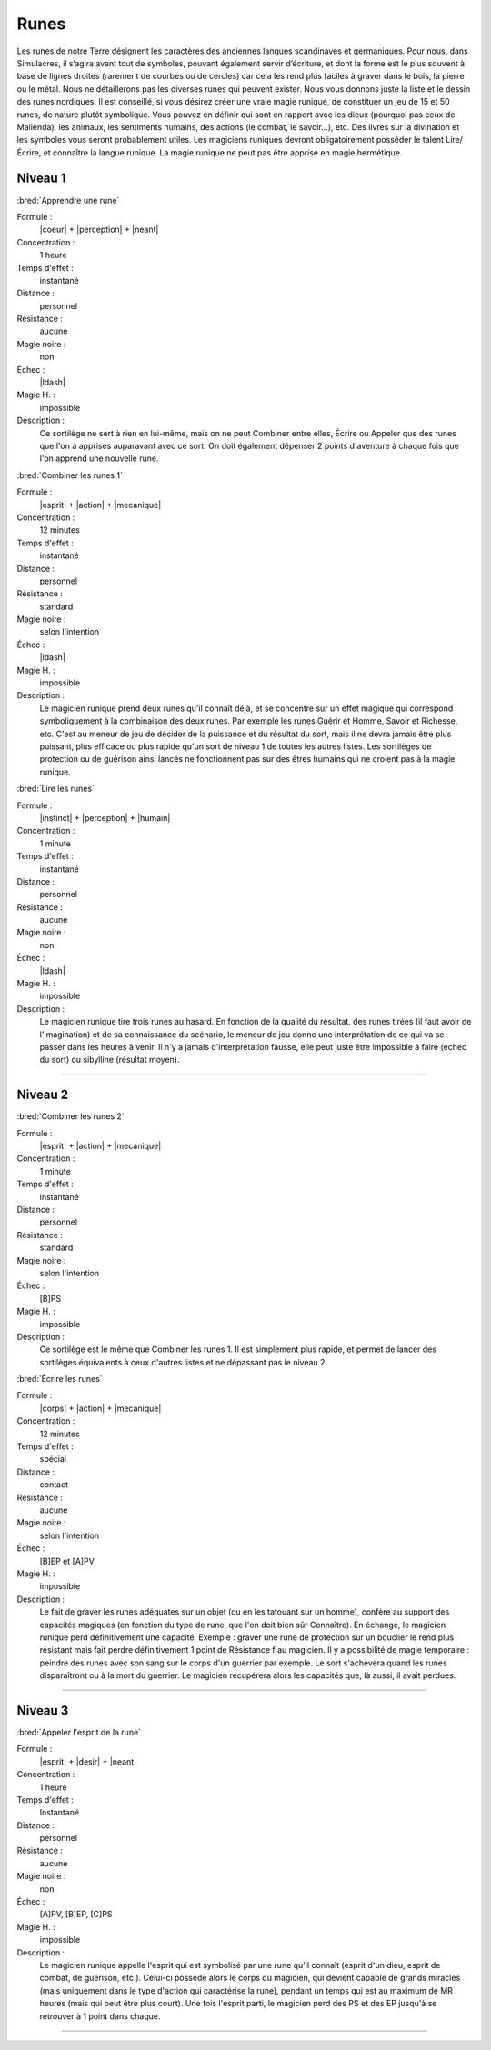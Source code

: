 
Runes
=====

Les runes de notre Terre désignent les caractères des anciennes langues
scandinaves et germaniques. Pour nous, dans Simulacres, il s’agira avant tout
de symboles, pouvant également servir d’écriture, et dont la forme est le plus
souvent à base de lignes droites (rarement de courbes ou de cercles) car cela
les rend plus faciles à graver dans le bois, la pierre ou le métal.  Nous ne
détaillerons pas les diverses runes qui peuvent exister. Nous vous donnons
juste la liste et le dessin des runes nordiques. Il est conseillé, si vous
désirez créer une vraie magie runique, de constituer un jeu de 15 et 50 runes,
de nature plutôt symbolique. Vous pouvez en définir qui sont en rapport avec
les dieux (pourquoi pas ceux de Malienda), les animaux, les sentiments humains,
des actions (le combat, le savoir...), etc. Des livres sur la divination et les
symboles vous seront probablement utiles. Les magiciens runiques devront
obligatoirement posséder le talent Lire/Écrire, et connaître la langue runique.
La magie runique ne peut pas être apprise en magie hermétique.

Niveau 1
--------

:bred:`Apprendre une rune`

Formule :
    |coeur| + |perception| + |neant|
Concentration :
    1 heure
Temps d'effet :
    instantané
Distance :
    personnel
Résistance :
    aucune
Magie noire :
    non
Échec :
    |ldash|
Magie H. :
    impossible
Description :
    Ce sortilège ne sert à rien en lui-même, mais on ne peut Combiner entre
    elles, Écrire ou Appeler que des runes que l'on a apprises auparavant avec
    ce sort. On doit également dépenser 2 points d'aventure à chaque fois que
    l'on apprend une nouvelle rune.

:bred:`Combiner les runes 1`

Formule :
    |esprit| + |action| + |mecanique|
Concentration :
    12 minutes
Temps d'effet :
    instantané
Distance :
    personnel
Résistance :
    standard
Magie noire :
    selon l'intention
Échec :
    |ldash|
Magie H. :
    impossible
Description :
    Le magicien runique prend deux runes qu'il connaît déjà, et se concentre
    sur un effet magique qui correspond symboliquement à la combinaison des
    deux runes. Par exemple les runes Guérir et Homme, Savoir et Richesse, etc.
    C'est au meneur de jeu de décider de la puissance et du résultat du sort,
    mais il ne devra jamais être plus puissant, plus efficace ou plus rapide
    qu'un sort de niveau 1 de toutes les autres listes. Les sortilèges de
    protection ou de guérison ainsi lancés ne fonctionnent pas sur des êtres
    humains qui ne croient pas à la magie runique.

:bred:`Lire les runes`

Formule :
    |instinct| + |perception| + |humain|
Concentration :
    1 minute
Temps d'effet :
    instantané
Distance :
    personnel
Résistance :
    aucune
Magie noire :
    non
Échec :
    |ldash|
Magie H. :
    impossible
Description :
    Le magicien runique tire trois runes au hasard. En fonction de la qualité
    du résultat, des runes tirées (il faut avoir de l'imagination) et de sa
    connaissance du scénario, le meneur de jeu donne une interprétation de ce
    qui va se passer dans les heures à venir. Il n'y a jamais d'interprétation
    fausse, elle peut juste être impossible à faire (échec du sort) ou
    sibylline (résultat moyen).

----

Niveau 2
--------

:bred:`Combiner les runes 2`

Formule :
    |esprit| + |action| + |mecanique|
Concentration :
    1 minute
Temps d'effet :
    instantané
Distance :
    personnel
Résistance :
    standard
Magie noire :
    selon l'intention
Échec :
    [B]PS
Magie H. :
    impossible
Description :
    Ce sortilège est le même que Combiner les runes 1. Il est simplement plus
    rapide, et permet de lancer des sortilèges équivalents à ceux d'autres
    listes et ne dépassant pas le niveau 2.

:bred:`Écrire les runes`

Formule :
    |corps| + |action| + |mecanique|
Concentration :
    12 minutes
Temps d'effet :
    spécial
Distance :
    contact
Résistance :
    aucune
Magie noire :
    selon l'intention
Échec :
    [B]EP et [A]PV
Magie H. :
    impossible
Description :
    Le fait de graver les runes adéquates sur un objet (ou en les tatouant sur
    un homme), confère au support des capacités magiques (en fonction du type
    de rune, que l'on doit bien sûr Connaître). En échange, le magicien runique
    perd définitivement une capacité. Exemple : graver une rune de protection
    sur un bouclier le rend plus résistant mais fait perdre définitivement 1
    point de Résistance f au magicien. Il y a possibilité de magie temporaire :
    peindre des runes avec son sang sur le corps d'un guerrier par exemple. Le
    sort s'achèvera quand les runes disparaîtront ou à la mort du guerrier. Le
    magicien récupérera alors les capacités que, là aussi, il avait perdues.

----

Niveau 3
--------

:bred:`Appeler l'esprit de la rune`

Formule :
    |esprit| + |desir| + |neant|
Concentration :
    1 heure
Temps d'effet :
    Instantané
Distance :
    personnel
Résistance :
    aucune
Magie noire :
    non
Échec :
    [A]PV, [B]EP, [C]PS
Magie H. :
    impossible
Description :
    Le magicien runique appelle l'esprit qui est symbolisé par une rune qu'il
    connaît (esprit d'un dieu, esprit de combat, de guérison, etc.). Celui-ci
    possède alors le corps du magicien, qui devient capable de grands miracles
    (mais uniquement dans le type d'action qui caractérise la rune), pendant un
    temps qui est au maximum de MR heures (mais qui peut être plus court). Une
    fois l'esprit parti, le magicien perd des PS et des EP jusqu'à se retrouver
    à 1 point dans chaque.


----

